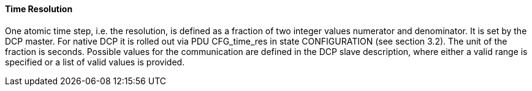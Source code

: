 ==== Time Resolution
One atomic time step, i.e. the resolution, is defined as a fraction of two integer values numerator and denominator. It is set by the DCP master. For native DCP it is rolled out via PDU +CFG_time_res+ in state +CONFIGURATION+ (see section 3.2). The unit of the fraction is seconds.
Possible values for the communication are defined in the DCP slave description, where either a valid range is specified or a list of valid values is provided.
